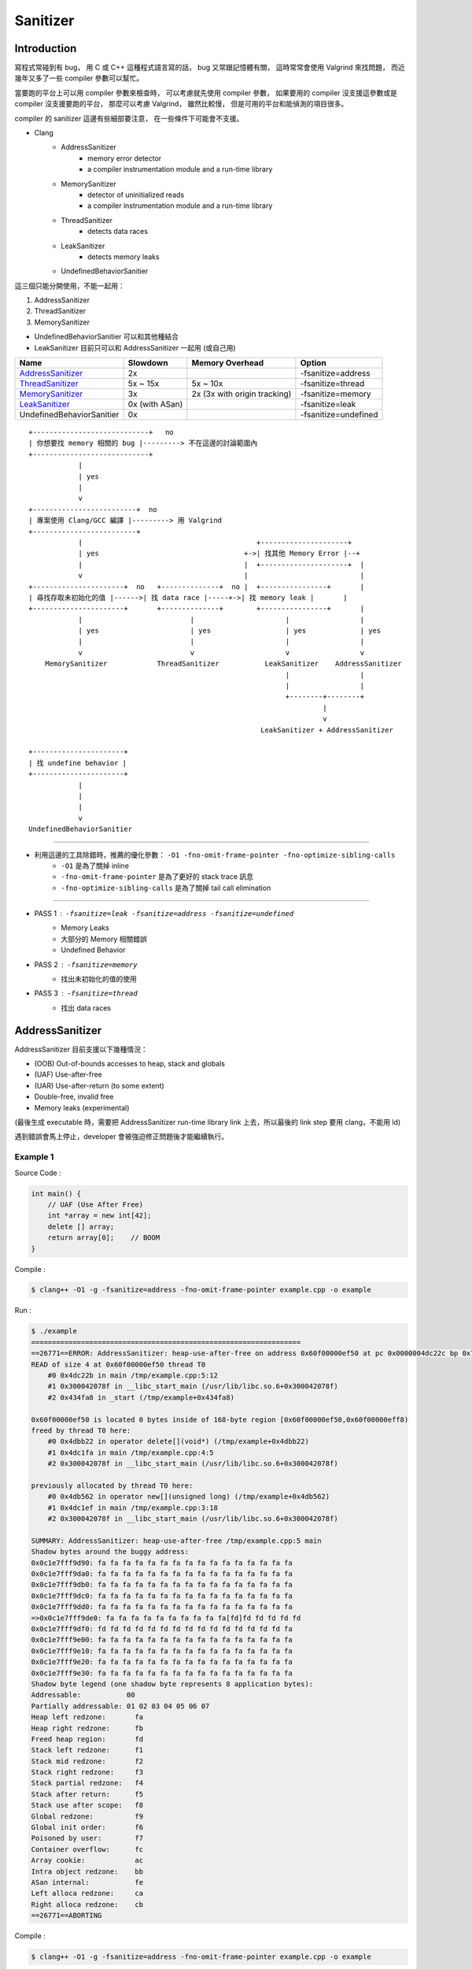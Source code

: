 ========================================
Sanitizer
========================================


Introduction
========================================

寫程式常碰到有 bug，
用 C 或 C++ 這種程式語言寫的話，
bug 又常跟記憶體有關，
這時常常會使用 Valgrind 來找問題，
而近幾年又多了一些 compiler 參數可以幫忙。

當要跑的平台上可以用 compiler 參數來檢查時，
可以考慮就先使用 compiler 參數，
如果要用的 compiler 沒支援這參數或是 compiler 沒支援要跑的平台，
那麼可以考慮 Valgrind，
雖然比較慢，
但是可用的平台和能偵測的項目很多。

compiler 的 sanitizer 這邊有些細部要注意，
在一些條件下可能會不支援。



* Clang
    - AddressSanitizer
        + memory error detector
        + a compiler instrumentation module and a run-time library
    - MemorySanitizer
        + detector of uninitialized reads
        + a compiler instrumentation module and a run-time library
    - ThreadSanitizer
        + detects data races
    - LeakSanitizer
        + detects memory leaks
    - UndefinedBehaviorSanitier



這三個只能分開使用，不能一起用：

1. AddressSanitizer
2. ThreadSanitizer
3. MemorySanitizer



* UndefinedBehaviorSanitier 可以和其他種結合
* LeakSanitizer 目前只可以和 AddressSanitizer 一起用 (或自己用)


+---------------------------+----------------+------------------------------+----------------------+
| Name                      | Slowdown       | Memory Overhead              | Option               |
+===========================+================+==============================+======================+
| AddressSanitizer_         | 2x             |                              | -fsanitize=address   |
+---------------------------+----------------+------------------------------+----------------------+
| ThreadSanitizer_          | 5x ~ 15x       | 5x ~ 10x                     | -fsanitize=thread    |
+---------------------------+----------------+------------------------------+----------------------+
| MemorySanitizer_          | 3x             | 2x (3x with origin tracking) | -fsanitize=memory    |
+---------------------------+----------------+------------------------------+----------------------+
| LeakSanitizer_            | 0x (with ASan) |                              | -fsanitize=leak      |
+---------------------------+----------------+------------------------------+----------------------+
| UndefinedBehaviorSanitier | 0x             |                              | -fsanitize=undefined |
+---------------------------+----------------+------------------------------+----------------------+


.. _AddressSanitizer: http://clang.llvm.org/docs/AddressSanitizer.html
.. _ThreadSanitizer: http://clang.llvm.org/docs/ThreadSanitizer.html
.. _MemorySanitizer: http://clang.llvm.org/docs/MemorySanitizer.html
.. _LeakSanitizer: http://clang.llvm.org/docs/LeakSanitizer.html


::

    +----------------------------+   no
    | 你想要找 memory 相關的 bug |---------> 不在這邊的討論範圍內
    +----------------------------+
                |
                | yes
                |
                v
    +-------------------------+  no
    | 專案使用 Clang/GCC 編譯 |---------> 用 Valgrind
    +-------------------------+
                |                                          +---------------------+
                | yes                                   +->| 找其他 Memory Error |--+
                |                                       |  +---------------------+  |
                v                                       |                           |
    +----------------------+  no   +--------------+  no |  +----------------+       |
    | 尋找存取未初始化的值 |------>| 找 data race |-----+->| 找 memory leak |       |
    +----------------------+       +--------------+        +----------------+       |
                |                          |                      |                 |
                | yes                      | yes                  | yes             | yes
                |                          |                      |                 |
                v                          v                      v                 v
        MemorySanitizer            ThreadSanitizer           LeakSanitizer    AddressSanitizer
                                                                  |                 |
                                                                  |                 |
                                                                  +--------+--------+
                                                                           |
                                                                           v
                                                            LeakSanitizer + AddressSanitizer

    +----------------------+
    | 找 undefine behavior |
    +----------------------+
                |
                |
                |
                v
    UndefinedBehaviorSanitier


----

* 利用這邊的工具除錯時，推薦的優化參數： ``-O1 -fno-omit-frame-pointer -fno-optimize-sibling-calls``
    - ``-O1`` 是為了關掉 inline
    - ``-fno-omit-frame-pointer`` 是為了更好的 stack trace 訊息
    - ``-fno-optimize-sibling-calls`` 是為了關掉 tail call elimination

----

* PASS 1 : ``-fsanitize=leak -fsanitize=address -fsanitize=undefined``
    - Memory Leaks
    - 大部分的 Memory 相關錯誤
    - Undefined Behavior
* PASS 2 : ``-fsanitize=memory``
    - 找出未初始化的值的使用
* PASS 3 : ``-fsanitize=thread``
    - 找出 data races



AddressSanitizer
========================================

AddressSanitizer 目前支援以下幾種情況：

* (OOB) Out-of-bounds accesses to heap, stack and globals
* (UAF) Use-after-free
* (UAR) Use-after-return (to some extent)
* Double-free, invalid free
* Memory leaks (experimental)


(最後生成 executable 時，需要把 AddressSanitizer run-time library link 上去，所以最後的 link step 要用 clang，不能用 ld)

遇到錯誤會馬上停止，developer 會被強迫修正問題後才能繼續執行。


Example 1
------------------------------

Source Code :

.. code-block:: cpp

    int main() {
        // UAF (Use After Free)
        int *array = new int[42];
        delete [] array;
        return array[0];    // BOOM
    }


Compile :

.. code-block:: sh

    $ clang++ -O1 -g -fsanitize=address -fno-omit-frame-pointer example.cpp -o example


Run :

.. code-block:: sh

    $ ./example
    =================================================================
    ==26771==ERROR: AddressSanitizer: heap-use-after-free on address 0x60f00000ef50 at pc 0x0000004dc22c bp 0x7fffc3c85060 sp 0x7fffc3c85058
    READ of size 4 at 0x60f00000ef50 thread T0
        #0 0x4dc22b in main /tmp/example.cpp:5:12
        #1 0x300042078f in __libc_start_main (/usr/lib/libc.so.6+0x300042078f)
        #2 0x434fa8 in _start (/tmp/example+0x434fa8)

    0x60f00000ef50 is located 0 bytes inside of 168-byte region [0x60f00000ef50,0x60f00000eff8)
    freed by thread T0 here:
        #0 0x4dbb22 in operator delete[](void*) (/tmp/example+0x4dbb22)
        #1 0x4dc1fa in main /tmp/example.cpp:4:5
        #2 0x300042078f in __libc_start_main (/usr/lib/libc.so.6+0x300042078f)

    previously allocated by thread T0 here:
        #0 0x4db562 in operator new[](unsigned long) (/tmp/example+0x4db562)
        #1 0x4dc1ef in main /tmp/example.cpp:3:18
        #2 0x300042078f in __libc_start_main (/usr/lib/libc.so.6+0x300042078f)

    SUMMARY: AddressSanitizer: heap-use-after-free /tmp/example.cpp:5 main
    Shadow bytes around the buggy address:
    0x0c1e7fff9d90: fa fa fa fa fa fa fa fa fa fa fa fa fa fa fa fa
    0x0c1e7fff9da0: fa fa fa fa fa fa fa fa fa fa fa fa fa fa fa fa
    0x0c1e7fff9db0: fa fa fa fa fa fa fa fa fa fa fa fa fa fa fa fa
    0x0c1e7fff9dc0: fa fa fa fa fa fa fa fa fa fa fa fa fa fa fa fa
    0x0c1e7fff9dd0: fa fa fa fa fa fa fa fa fa fa fa fa fa fa fa fa
    =>0x0c1e7fff9de0: fa fa fa fa fa fa fa fa fa fa[fd]fd fd fd fd fd
    0x0c1e7fff9df0: fd fd fd fd fd fd fd fd fd fd fd fd fd fd fd fa
    0x0c1e7fff9e00: fa fa fa fa fa fa fa fa fa fa fa fa fa fa fa fa
    0x0c1e7fff9e10: fa fa fa fa fa fa fa fa fa fa fa fa fa fa fa fa
    0x0c1e7fff9e20: fa fa fa fa fa fa fa fa fa fa fa fa fa fa fa fa
    0x0c1e7fff9e30: fa fa fa fa fa fa fa fa fa fa fa fa fa fa fa fa
    Shadow byte legend (one shadow byte represents 8 application bytes):
    Addressable:           00
    Partially addressable: 01 02 03 04 05 06 07
    Heap left redzone:       fa
    Heap right redzone:      fb
    Freed heap region:       fd
    Stack left redzone:      f1
    Stack mid redzone:       f2
    Stack right redzone:     f3
    Stack partial redzone:   f4
    Stack after return:      f5
    Stack use after scope:   f8
    Global redzone:          f9
    Global init order:       f6
    Poisoned by user:        f7
    Container overflow:      fc
    Array cookie:            ac
    Intra object redzone:    bb
    ASan internal:           fe
    Left alloca redzone:     ca
    Right alloca redzone:    cb
    ==26771==ABORTING


Compile :

.. code-block:: sh

    $ clang++ -O1 -g -fsanitize=address -fno-omit-frame-pointer example.cpp -o example


Run with Valgrind :

.. code-block:: sh

    $ valgrind ./example
    ==28951== Memcheck, a memory error detector
    ==28951== Copyright (C) 2002-2013, and GNU GPL'd, by Julian Seward et al.
    ==28951== Using Valgrind-3.10.1 and LibVEX; rerun with -h for copyright info
    ==28951== Command: ./example
    ==28951==
    ==28951== Invalid read of size 4
    ==28951==    at 0x4005A7: main (in /tmp/example)
    ==28951==  Address 0xfff000674 is on thread 1's stack
    ==28951==  412 bytes below stack pointer
    ==28951==
    ==28951==
    ==28951== HEAP SUMMARY:
    ==28951==     in use at exit: 72,704 bytes in 1 blocks
    ==28951==   total heap usage: 1 allocs, 0 frees, 72,704 bytes allocated
    ==28951==
    ==28951== LEAK SUMMARY:
    ==28951==    definitely lost: 0 bytes in 0 blocks
    ==28951==    indirectly lost: 0 bytes in 0 blocks
    ==28951==      possibly lost: 0 bytes in 0 blocks
    ==28951==    still reachable: 72,704 bytes in 1 blocks
    ==28951==         suppressed: 0 bytes in 0 blocks
    ==28951== Rerun with --leak-check=full to see details of leaked memory
    ==28951==
    ==28951== For counts of detected and suppressed errors, rerun with: -v
    ==28951== ERROR SUMMARY: 1 errors from 1 contexts (suppressed: 0 from 0)



Example 2 (Can Not Detect) (Neither Valgrind ...)
-------------------------------------------------

Source Code :

.. code-block:: cpp

    int main() {
        int *ptr= nullptr;

        {
            int array[42];
            array[0] = 42;
            ptr = array;
        }

        ptr[0] = 99;

        return ptr[0];    // ptr points to an array which is out of scope !!!
    }


Compile :

.. code-block:: sh

    $ clang++ -O1 -g -fsanitize=address -fno-omit-frame-pointer example.cpp -o example


Run :

.. code-block:: sh

    $ ./example
    # nothing happen ...


Example 3 (Can Not Detect) (Valgrind can find it !!!)
-----------------------------------------------------

Source Code :

.. code-block:: cpp

    void f(int **pptr) {
        int array[42];
        array[0] = 42;
        *pptr = array;
    }

    int main() {
        int *ptr= nullptr;
        f(&ptr);
        ptr[0] = 99;
        return ptr[0];    // ptr points to an array which is out of scope !!!
    }


Compile :

.. code-block:: sh

    $ clang++ -O1 -g -fsanitize=address -fno-omit-frame-pointer example.cpp -o example


Run :

.. code-block:: sh

    $ ./example
    # nothing happen ...



Compile :

.. code-block:: sh

    $ clang++ -O1 -g -fsanitize=address -fno-omit-frame-pointer example.cpp -o example


Run with Valgrind :

.. code-block:: sh

    $ valgrind ./example
    ==13109== Memcheck, a memory error detector
    ==13109== Copyright (C) 2002-2013, and GNU GPL'd, by Julian Seward et al.
    ==13109== Using Valgrind-3.10.1 and LibVEX; rerun with -h for copyright info
    ==13109== Command: ./example
    ==13109==
    ==13109== Invalid write of size 4
    ==13109==    at 0x4005AD: main (example.cpp:10)
    ==13109==  Address 0xfff000760 is on thread 1's stack
    ==13109==  176 bytes below stack pointer
    ==13109==
    ==13109== Invalid read of size 4
    ==13109==    at 0x4005B7: main (in /tmp/example)
    ==13109==  Address 0xfff000760 is on thread 1's stack
    ==13109==  176 bytes below stack pointer
    ==13109==
    ==13109==
    ==13109== HEAP SUMMARY:
    ==13109==     in use at exit: 72,704 bytes in 1 blocks
    ==13109==   total heap usage: 1 allocs, 0 frees, 72,704 bytes allocated
    ==13109==
    ==13109== LEAK SUMMARY:
    ==13109==    definitely lost: 0 bytes in 0 blocks
    ==13109==    indirectly lost: 0 bytes in 0 blocks
    ==13109==      possibly lost: 0 bytes in 0 blocks
    ==13109==    still reachable: 72,704 bytes in 1 blocks
    ==13109==         suppressed: 0 bytes in 0 blocks
    ==13109== Rerun with --leak-check=full to see details of leaked memory
    ==13109==
    ==13109== For counts of detected and suppressed errors, rerun with: -v
    ==13109== ERROR SUMMARY: 2 errors from 2 contexts (suppressed: 0 from 0)


Example 4 (Can Not Detect) (Valgrind can find it !!!)
-----------------------------------------------------

from `address-sanitizer - Example: UseAfterReturn <https://code.google.com/p/address-sanitizer/wiki/ExampleUseAfterReturn>`_

Source Code :

.. code-block:: cpp

    int *ptr;
    __attribute__((noinline))
    void FunctionThatEscapesLocalObject() {
        int local[100];
        ptr = &local[0];
    }

    int main(int argc, char **argv) {
        FunctionThatEscapesLocalObject();
        return ptr[argc];
    }


Compile :

.. code-block:: sh

    $ clang++ -O1 -g -fsanitize=address -fno-omit-frame-pointer example.cpp -o example



Run :

.. code-block:: sh

    $ ./example
    # nothing happen ...



Compile :

.. code-block:: sh

    $ clang++ -O1 -g -fno-omit-frame-pointer example.cpp -o example


Run with Valgrind :

.. code-block:: sh

    $ valgrind ./example
    ==27388== Memcheck, a memory error detector
    ==27388== Copyright (C) 2002-2013, and GNU GPL'd, by Julian Seward et al.
    ==27388== Using Valgrind-3.10.1 and LibVEX; rerun with -h for copyright info
    ==27388== Command: ./example
    ==27388==
    ==27388== Invalid read of size 4
    ==27388==    at 0x4005A7: main (in /tmp/example)
    ==27388==  Address 0xfff000674 is on thread 1's stack
    ==27388==  412 bytes below stack pointer
    ==27388==
    ==27388==
    ==27388== HEAP SUMMARY:
    ==27388==     in use at exit: 72,704 bytes in 1 blocks
    ==27388==   total heap usage: 1 allocs, 0 frees, 72,704 bytes allocated
    ==27388==
    ==27388== LEAK SUMMARY:
    ==27388==    definitely lost: 0 bytes in 0 blocks
    ==27388==    indirectly lost: 0 bytes in 0 blocks
    ==27388==      possibly lost: 0 bytes in 0 blocks
    ==27388==    still reachable: 72,704 bytes in 1 blocks
    ==27388==         suppressed: 0 bytes in 0 blocks
    ==27388== Rerun with --leak-check=full to see details of leaked memory
    ==27388==
    ==27388== For counts of detected and suppressed errors, rerun with: -v
    ==27388== ERROR SUMMARY: 1 errors from 1 contexts (suppressed: 0 from 0)



MemorySanitizer
========================================

compile 時加上參數 : ``-fsanitize=address``


Example 1
------------------------------

前面用過的範例，再用一次

Source Code :

.. code-block:: cpp

    int *ptr;
    __attribute__((noinline))
    void FunctionThatEscapesLocalObject() {
        int local[100];
        ptr = &local[0];
    }

    int main(int argc, char **argv) {
        FunctionThatEscapesLocalObject();
        return ptr[argc];
    }


Compile :

.. code-block:: sh

    $ clang++ -O1 -g -fsanitize=memory -fno-omit-frame-pointer example.cpp -o example



Run :

.. code-block:: sh

    $ ./example
    ==12719== WARNING: MemorySanitizer: use-of-uninitialized-value
        #0 0x7f1030669d16 in main /tmp/example.cpp:11:9
        #1 0x7f102f17578f in __libc_start_main (/usr/lib/libc.so.6+0x300042078f)
        #2 0x7f1030615798 in _start (/tmp/example+0x35798)

    SUMMARY: MemorySanitizer: use-of-uninitialized-value /tmp/example.cpp:11 main
    Exiting
